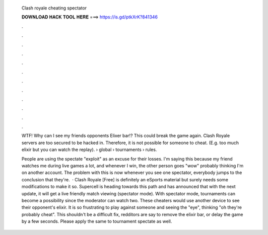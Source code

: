   Clash royale cheating spectator
  
  
  
  𝐃𝐎𝐖𝐍𝐋𝐎𝐀𝐃 𝐇𝐀𝐂𝐊 𝐓𝐎𝐎𝐋 𝐇𝐄𝐑𝐄 ===> https://is.gd/ptkXrK?841346
  
  
  
  .
  
  
  
  .
  
  
  
  .
  
  
  
  .
  
  
  
  .
  
  
  
  .
  
  
  
  .
  
  
  
  .
  
  
  
  .
  
  
  
  .
  
  
  
  .
  
  
  
  .
  
  WTF! Why can I see my friends opponents Elixer bar!? This could break the game again. Clash Royale servers are too secured to be hacked in. Therefore, it is not possible for someone to cheat. (E.g. too much elixir but you can watch the replay).  › global › tournaments › rules.
  
  People are using the spectate "exploit" as an excuse for their losses. I'm saying this because my friend watches me during live games a lot, and whenever I win, the other person goes "wow" probably thinking I'm on another account. The problem with this is now whenever you see one spectator, everybody jumps to the conclusion that they're.  · Clash Royale [Free] is definitely an eSports material but surely needs some modifications to make it so. Supercell is heading towards this path and has announced that with the next update, it will get a live friendly match viewing (spectator mode). With spectator mode, tournaments can become a possibility since the moderator can watch two. These cheaters would use another device to see their opponent's elixir. It is so frustrating to play against someone and seeing the "eye", thinking "oh they're probably cheat". This shouldn't be a difficult fix, redditors are say to remove the elixir bar, or delay the game by a few seconds. Please apply the same to tournament spectate as well.
